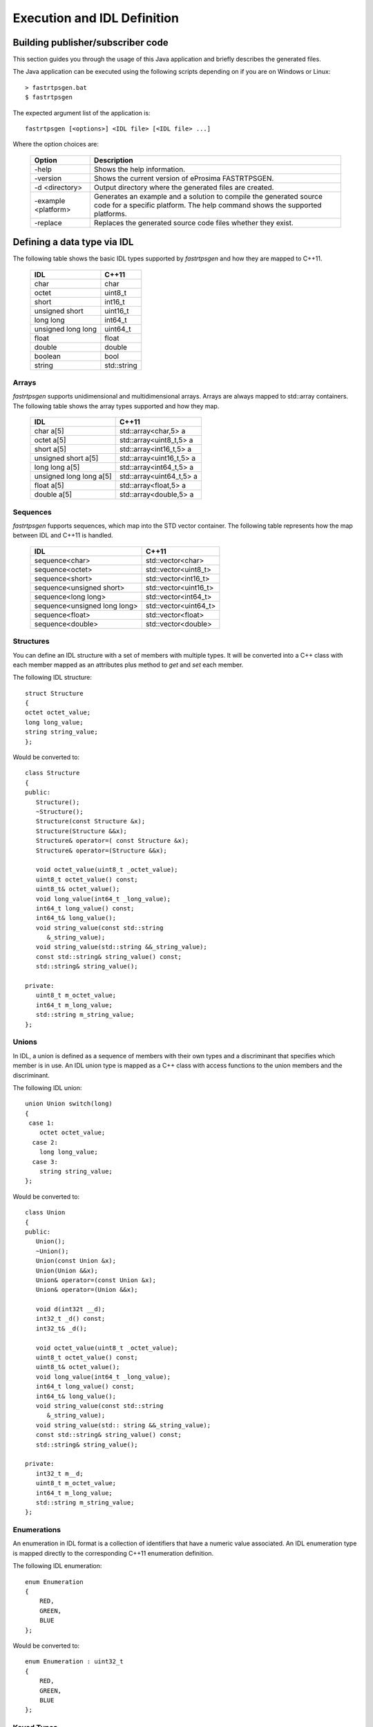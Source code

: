 Execution and IDL Definition
============================

Building publisher/subscriber code
----------------------------------
This section guides you through the usage of this Java application and briefly describes the generated files.

The Java application can be executed using the following scripts depending on if you are on Windows or Linux: ::

	> fastrtpsgen.bat
	$ fastrtpsgen

The expected argument list of the application is: ::

	fastrtpsgen [<options>] <IDL file> [<IDL file> ...]

Where the option choices are:

	+---------------------+--------------------------------------------------------------------------------------------------------------------------------------------------+
	| Option              | Description																	 |
	+=====================+==================================================================================================================================================+
	| -help               | Shows the help information.															 |
	+---------------------+--------------------------------------------------------------------------------------------------------------------------------------------------+
	| -version            | Shows the current version of eProsima FASTRTPSGEN.												 |
	+---------------------+--------------------------------------------------------------------------------------------------------------------------------------------------+
	| -d <directory>      | Output directory where the generated files are created.												 |
	+---------------------+--------------------------------------------------------------------------------------------------------------------------------------------------+
	| -example <platform> |Generates an example and a solution to compile the generated source code for a specific platform. The help command shows the supported platforms. |
	+---------------------+--------------------------------------------------------------------------------------------------------------------------------------------------+
	| -replace            |Replaces the generated source code files whether they exist.											 |
	+---------------------+--------------------------------------------------------------------------------------------------------------------------------------------------+

Defining a data type via IDL
----------------------------

The following table shows the basic IDL types supported by *fastrtpsgen* and how they are mapped to C++11.

	+---------------------+-------------+
	| IDL                 | C++11       |
	+=====================+=============+
	| char                | char        |
	+---------------------+-------------+
	| octet               | uint8_t     |
	+---------------------+-------------+
	| short               | int16_t     |
	+---------------------+-------------+
	| unsigned short      | uint16_t    |
	+---------------------+-------------+
	|  long long          | int64_t     |
	+---------------------+-------------+
	| unsigned long long  | uint64_t    |
	+---------------------+-------------+
	| float               | float       |
	+---------------------+-------------+
	| double              | double      |
	+---------------------+-------------+
	| boolean             | bool        |
	+---------------------+-------------+
	| string              | std::string |
	+---------------------+-------------+

Arrays
^^^^^^

*fastrtpsgen* supports unidimensional and multidimensional arrays. Arrays are always mapped to std::array containers. The following table shows the array types supported and how they map.

	+--------------------------+--------------------------+
	| IDL                      | C++11                    |
	+==========================+==========================+
	| char a[5]                | std::array<char,5> a     |
	+--------------------------+--------------------------+
	| octet a[5]               | std::array<uint8_t,5> a  |
	+--------------------------+--------------------------+
	| short a[5]               | std::array<int16_t,5> a  |
	+--------------------------+--------------------------+
	| unsigned short a[5]      | std::array<uint16_t,5> a |
	+--------------------------+--------------------------+
	|  long long a[5]          | std::array<int64_t,5> a  |
	+--------------------------+--------------------------+
	| unsigned long long a[5]  | std::array<uint64_t,5> a |
	+--------------------------+--------------------------+
	| float a[5]               | std::array<float,5> a    |
	+--------------------------+--------------------------+
	| double a[5]              | std::array<double,5> a   |
	+--------------------------+--------------------------+

Sequences
^^^^^^^^^

*fastrtpsgen* fupports sequences, which map into the STD vector container. The following table represents how the map between IDL and C++11 is handled.

	+-------------------------------+--------------------------+
	| IDL                           | C++11                    |
	+===============================+==========================+
	| sequence<char>                |    std::vector<char>     |
	+-------------------------------+--------------------------+
	| sequence<octet>               |    std::vector<uint8_t>  |
	+-------------------------------+--------------------------+
	| sequence<short>               |    std::vector<int16_t>  |
	+-------------------------------+--------------------------+
	| sequence<unsigned short>      |    std::vector<uint16_t> |
	+-------------------------------+--------------------------+
	|  sequence<long long>          |    std::vector<int64_t>  |
	+-------------------------------+--------------------------+
	| sequence<unsigned long long>  |    std::vector<uint64_t> |
	+-------------------------------+--------------------------+
	| sequence<float>               |    std::vector<float>    |
	+-------------------------------+--------------------------+
	| sequence<double>              |    std::vector<double>   |
	+-------------------------------+--------------------------+

Structures
^^^^^^^^^^

You can define an IDL structure with a set of members with multiple types. It will be converted into a C++ class with each member mapped as an attributes plus method to *get* and *set* each member.

The following IDL structure: ::

	struct Structure
	{
    	octet octet_value;
   	long long_value;
    	string string_value;
	};

Would be converted to: ::

	class Structure
	{
	public:
	   Structure();
	   ~Structure();
	   Structure(const Structure &x);
	   Structure(Structure &&x);
	   Structure& operator=( const Structure &x);
	   Structure& operator=(Structure &&x);

	   void octet_value(uint8_t _octet_value);
	   uint8_t octet_value() const;
	   uint8_t& octet_value();
	   void long_value(int64_t _long_value);
	   int64_t long_value() const;
	   int64_t& long_value();
	   void string_value(const std::string
	      &_string_value);
	   void string_value(std::string &&_string_value);
	   const std::string& string_value() const;
	   std::string& string_value();

	private:
	   uint8_t m_octet_value;
	   int64_t m_long_value;
	   std::string m_string_value; 
	}; 

Unions
^^^^^^

In IDL, a union is defined as a sequence of members with their own types and a discriminant that specifies which member is in use. An IDL union type is mapped as a C++ class with access functions to the union members and the discriminant.

The following IDL union: ::

	union Union switch(long)
	{
 	 case 1:
	    octet octet_value;
	  case 2:
	    long long_value;
	  case 3:
	    string string_value;
	};

Would be converted to: ::

	class Union
	{
	public:
	   Union();
	   ~Union();
	   Union(const Union &x);
	   Union(Union &&x);
	   Union& operator=(const Union &x);
	   Union& operator=(Union &&x);

	   void d(int32t __d);
	   int32_t _d() const;
	   int32_t& _d();

	   void octet_value(uint8_t _octet_value);
	   uint8_t octet_value() const;
	   uint8_t& octet_value();
	   void long_value(int64_t _long_value);
	   int64_t long_value() const;
	   int64_t& long_value();
	   void string_value(const std::string
	      &_string_value);
	   void string_value(std:: string &&_string_value);
	   const std::string& string_value() const;
	   std::string& string_value();

	private:
	   int32_t m__d;
	   uint8_t m_octet_value;
	   int64_t m_long_value;
	   std::string m_string_value; 
	};

Enumerations
^^^^^^^^^^^^

An enumeration in IDL format is a collection of identifiers that have a numeric value associated. An IDL enumeration type is mapped directly to the corresponding C++11 enumeration definition. 

The following IDL enumeration: ::

	enum Enumeration
	{
	    RED,
	    GREEN,
	    BLUE
	};

Would be converted to: ::

	enum Enumeration : uint32_t
	{
	    RED,
	    GREEN,
	    BLUE
	};

Keyed Types
^^^^^^^^^^^

In order to use keyed topics the user should define some key members inside the structure. This is achieved by writting “@Key” before the members of the structure you want to use as keys. 
For example in the following IDL file the *id* and *type* field would be the keys: ::

	struct MyType
	{
	    @Key long id;
	    @Key string type;
	    long positionX;
	    long positionY;
	};

*fastrtpsgen* automatically detects these tags and correctly generates the serialization methods for the key generation function in TopicDataType (getKey). This function will obtain the 128 MD5 digest  of the big endian serialization of the Key Members. 



